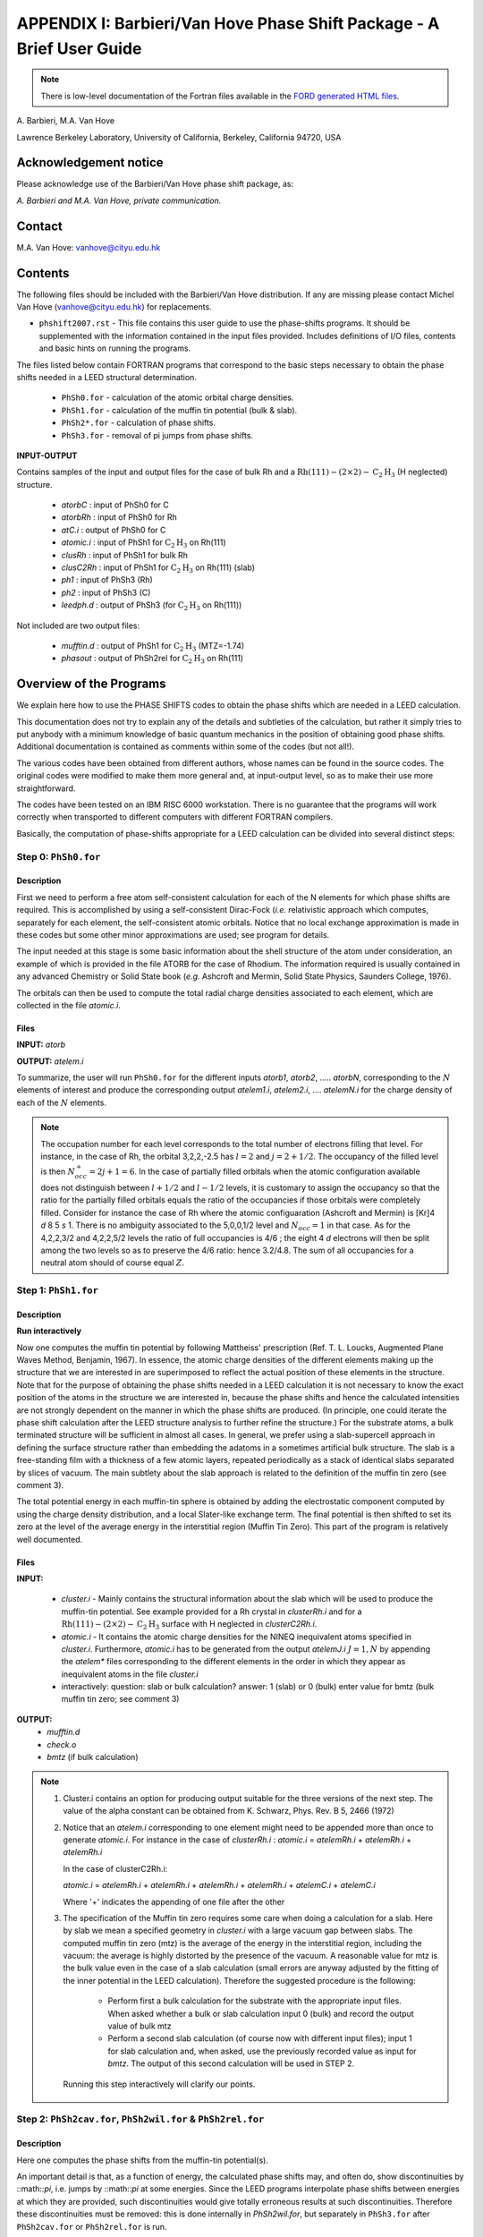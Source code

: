 .. _Van_Hove_Phase_Shift_Package_Guide:

**********************************************************************
APPENDIX I: Barbieri/Van Hove Phase Shift Package - A Brief User Guide
**********************************************************************

.. note:: There is low-level documentation of the Fortran files available in the
          `FORD generated HTML files <ford/phshift2007/index.html>`_.

\ A. Barbieri, M.A. Van Hove

Lawrence Berkeley Laboratory,
University of California,
Berkeley,
California 94720, USA


Acknowledgement notice
======================

Please acknowledge use of the Barbieri/Van Hove
phase shift package, as:

*A. Barbieri and M.A. Van Hove, private communication.*

Contact
=======

M.A. Van Hove:  vanhove@cityu.edu.hk

.. _Van_Hove_Phase_Shift_Package_Guide_Overview:

Contents
========

The following files should be included with the Barbieri/Van Hove
distribution. If any are missing please contact Michel Van Hove
(vanhove@cityu.edu.hk) for replacements.

- ``phshift2007.rst`` - This file contains this user guide
  to use the phase-shifts programs. It should be
  supplemented with the information contained in
  the input files provided. Includes definitions of I/O files,
  contents and basic hints on running the programs.

The files listed below contain FORTRAN programs that correspond to the basic
steps necessary to obtain the phase shifts needed in a LEED structural
determination.

 - ``PhSh0.for``    - calculation of the atomic orbital charge densities.
 - ``PhSh1.for``    - calculation of the muffin tin potential (bulk & slab).
 - ``PhSh2*.for``   - calculation of phase shifts.
 - ``PhSh3.for``    - removal of pi jumps from phase shifts.

**INPUT-OUTPUT**

Contains samples of the input and output files for the case of bulk
Rh and a :math:`\text{Rh} (111)-(2 \times 2)- \text{C} _2 \text{H} _3` (H neglected) structure.

 - `atorbC`     : input of PhSh0 for C
 - `atorbRh`    : input of PhSh0 for Rh
 - `atC.i`      : output of PhSh0 for C
 - `atomic.i`   : input of PhSh1 for :math:`\text{C} _2 \text{H} _3` on Rh(111)
 - `clusRh`     : input of PhSh1 for bulk Rh
 - `clusC2Rh`   : input of PhSh1 for :math:`\text{C} _2 \text{H} _3` on Rh(111) (slab)
 - `ph1`        : input of PhSh3 (Rh)
 - `ph2`        : input of PhSh3 (C)
 - `leedph.d`   : output of PhSh3 (for :math:`\text{C} _2 \text{H} _3` on Rh(111))


Not included are two output files:

  - `mufftin.d`  : output of PhSh1 for :math:`\text{C} _2 \text{H} _3` (MTZ=-1.74)
  - `phasout`    : output of PhSh2rel for :math:`\text{C} _2 \text{H} _3` on Rh(111)

Overview of the Programs
========================

We explain here how to use the PHASE SHIFTS codes to obtain the
phase shifts which are needed in a LEED calculation.

This documentation does not try to explain any of the details and
subtleties of the calculation, but rather it simply tries to put
anybody with a minimum knowledge of basic quantum mechanics in the
position of obtaining good phase shifts. Additional documentation
is contained as comments within some of the codes (but not all!).

The various codes have been obtained from different authors, whose
names can be found in the source codes. The original codes were
modified to make them more general and, at input-output level,
so as to make their use more straightforward.

The codes have been tested on an IBM RISC 6000 workstation. There
is no guarantee that the programs will work correctly when
transported to different computers with different FORTRAN compilers.

Basically, the computation of phase-shifts appropriate for a LEED
calculation can be divided into several distinct steps:

Step 0: ``PhSh0.for``
---------------------

Description
+++++++++++

First we need to perform a free atom self-consistent calculation
for each of the N elements for which phase shifts are required.
This is accomplished by using a self-consistent Dirac-Fock (*i.e.*
relativistic approach which computes, separately for each element,
the self-consistent atomic orbitals.
Notice that no local exchange approximation is made in these codes
but some other minor approximations are used; see program for
details.

The input needed at this stage is some basic information about
the shell structure of the atom under consideration, an example
of which is provided in the file ATORB for the case of Rhodium.
The information required is usually contained in any advanced
Chemistry or Solid State book (*e.g.* Ashcroft and Mermin, Solid
State Physics, Saunders College, 1976).

The orbitals can then be used to compute the total radial charge
densities associated to each element, which are collected in the
file `atomic.i`.

Files
+++++

**INPUT:** `atorb`

**OUTPUT:** `atelem.i`

To summarize, the user will run ``PhSh0.for`` for the different inputs
`atorb1`, `atorb2`, ..... `atorbN`, corresponding to the :math:`N` elements of
interest and produce the corresponding output `atelem1.i`,
`atelem2.i`, .... `atelemN.i` for the charge density of each of the
:math:`N` elements.

.. note:: The occupation number for each level corresponds to the
 total number of electrons filling that level. For
 instance, in the case of Rh, the orbital 3,2,2,-2.5
 has :math:`l = 2` and :math:`j = 2 + 1/2`. The occupancy of the filled level
 is then :math:`N^+_{occ} = 2j + 1 = 6`.
 In the case of partially filled orbitals when the atomic
 configuration available does not distinguish between
 :math:`l + 1/2` and :math:`l - 1/2` levels, it is customary to assign the
 occupancy so that the ratio for the partially filled
 orbitals equals the ratio of the occupancies if those
 orbitals were completely filled. Consider for instance
 the case of Rh where the atomic configuaration (Ashcroft
 and Mermin) is [Kr]4 *d* 8 5 *s* 1. There is no ambiguity
 associated to the 5,0,0,1/2 level and :math:`N_{occ} = 1` in that case.
 As for the 4,2,2,3/2 and 4,2,2,5/2 levels the ratio of
 full occupancies is 4/6 ; the eight 4 *d* electrons will then be
 split among the two levels so as to preserve the 4/6
 ratio: hence 3.2/4.8. The sum of all occupancies for a
 neutral atom should of course equal :math:`Z`.


Step 1: ``PhSh1.for``
---------------------

Description
+++++++++++

**Run interactively**

Now one computes the muffin tin potential by following Mattheiss'
prescription (Ref. T. L. Loucks, Augmented Plane Waves Method,
Benjamin, 1967). In essence, the atomic charge densities of the
different elements making up the structure that we are
interested in are superimposed to reflect the actual position of
these elements in the structure. Note that for the purpose of
obtaining the phase shifts needed in a LEED calculation it is not
necessary to know the exact position of the atoms in the structure
we are interested in, because the phase shifts and hence the
calculated intensities are not strongly dependent on the manner in
which the phase shifts are produced. (In principle, one could
iterate the phase shift calculation after the LEED structure
analysis to further refine the structure.) For the substrate atoms,
a bulk terminated structure will be sufficient in almost all cases.
In general, we prefer using a slab-supercell approach in defining
the surface structure rather than embedding the adatoms in a
sometimes artificial bulk structure. The slab is a free-standing
film with a thickness of a few atomic layers, repeated periodically
as a stack of identical slabs separated by slices of vacuum. The
main subtlety about the slab approach is related to the definition
of the muffin tin zero (see comment 3).

The total potential energy in each muffin-tin sphere is obtained
by adding the electrostatic component computed by using the charge
density distribution, and a local Slater-like exchange term.
The final potential is then shifted to set its zero at the level
of the average energy in the interstitial region (Muffin Tin Zero).
This part of the program is relatively well documented.

Files
+++++

**INPUT:**

 - `cluster.i` - Mainly contains the structural information
   about the slab which will be used to produce
   the muffin-tin potential. See example
   provided for a Rh crystal in `clusterRh.i`
   and for a :math:`\text{Rh} (111)-(2 \times 2)- \text{C} _2 \text{H} _3`
   surface with H neglected in `clusterC2Rh.i`.

 - `atomic.i`  - It contains the atomic charge densities for
   the NINEQ inequivalent atoms specified in
   `cluster.i`. Furthermore,
   `atomic.i` has to be generated from the output
   `atelemJ.i`  :math:`J = 1, N` by appending the `atelem\*`
   files corresponding to the different elements
   in the order in which they appear as
   inequivalent atoms in the file `cluster.i`

 - interactively:  question: slab or bulk calculation?
   answer: 1 (slab) or 0 (bulk)
   enter value for bmtz (bulk muffin tin
   zero; see comment 3)

**OUTPUT:**
 - `mufftin.d`
 - `check.o`
 - `bmtz` (if bulk calculation)

.. note::
  1) Cluster.i contains an option for producing output suitable
     for the three versions of the next step. The value
     of the alpha constant can be obtained from
     K. Schwarz, Phys. Rev. B 5, 2466 (1972)

  2) Notice that an `atelem.i` corresponding to one element
     might need to be appended more than once to generate
     `atomic.i`. For instance in the case of `clusterRh.i` :
     `atomic.i` = `atelemRh.i` + `atelemRh.i` + `atelemRh.i`

     In the case of clusterC2Rh.i:

     `atomic.i` = `atelemRh.i` + `atelemRh.i` + `atelemRh.i` +
     `atelemRh.i` + `atelemC.i` + `atelemC.i`

     Where '+' indicates the appending of one file after the other

  3) The specification of the Muffin tin zero requires some
     care when doing a calculation for a slab. Here by slab
     we mean a specified geometry in `cluster.i` with a large
     vacuum gap between slabs. The computed muffin tin zero
     (mtz) is the average of the energy in the interstitial
     region, including the vacuum: the average is highly distorted
     by the presence of the vacuum. A reasonable value for
     mtz is the bulk value even in the case of a slab
     calculation (small errors are anyway adjusted by the
     fitting of the inner potential in the LEED calculation).
     Therefore the suggested procedure is the following:

      - Perform first a bulk calculation for the substrate
        with the appropriate input files.  When asked whether
        a bulk or slab calculation input  0 (bulk)
        and record the output value of bulk mtz
      - Perform a second slab calculation
        (of course now with different input files); input 1 for
        slab calculation and, when asked, use the
        previously recorded value as input for `bmtz`.
        The output of this second calculation will be used in
        STEP 2.

   Running this step interactively will clarify our points.


Step 2: ``PhSh2cav.for``, ``PhSh2wil.for`` & ``PhSh2rel.for``
-------------------------------------------------------------

Description
+++++++++++

Here one computes the phase shifts from the muffin-tin
potential(s).

An important detail is that, as a function of energy, the
calculated phase shifts may, and often do, show discontinuities
by ::math::`\pi`, i.e. jumps by ::math::`\pi` at some energies.
Since the LEED programs interpolate phase shifts between energies at which
they are provided, such discontinuities would give totally
erroneous results at such discontinuities. Therefore these
discontinuities must be removed: this is done internally
in `PhSh2wil.for`, but separately in ``PhSh3.for`` after
``PhSh2cav.for`` or ``PhSh2rel.for`` is run.

Different packages
++++++++++++++++++

 - ``PhSh2cav.for`` is a Cavendish program which produces non-
   relativistic phase shifts (Schroedinger equation), with
   possible discontinuities in energy.

 - ``PhSh2wil.for`` is a program, written originally by Williams,
   which again produces non-relativistic phase shifts
   (Schroedinger equation), but without continuities in energy.
   This is the preferred program for non-relativistic
   phase-shifts calculations.

 - ``PhSh2rel.for`` computes relativistic phase shifts (Dirac
   equation), but is possibly discontinuous in energy.

Files
+++++

**INPUT:**
 - `mufftin.d` - (as output from STEP 1)

**OUTPUT:**
 - `phasout`
 - `dataph.d`
 - `inpdat`
 - `leedph.d` (in wil only)

.. note::
 1) Whether one can run the cav, wil or rel version
    depends on the input NFORM specified in STEP 1 in
    the input `cluster.i`.

 2) The energy range (20-300 eV) for which phase shifts are
    computed, the energy spacing (5eV) and the number of
    phase-shifts (13) are set. An easy way to modify these is
    to use NFORM=2, because the values will appear in an
    obvious way in the input `mufftin.d`. Such input (the
    output of STEP 1) can be edited and the parameters can
    be modified for each of the inequivalent atoms in the
    calculation.

 3) The output `phasout` contains the phase shifts of all the
    inequivalent atoms NIEQ (the number of such atoms was
    specified in `cluster.i` of STEP 1) in the calculation.
    `phasout` will be  used to create the input files needed in
    STEP 3.

 4) `dataph.d` is an output of the phase shifts in a form
    suited to plotting such data.

Step 3: ``PhSh3.for``
---------------------

Description
+++++++++++

**Run interactively**

The phase shifts produced from `phsh2cav.for` and `phsh2rel.for`
are not necessarily continuous in energy (since phase
shifts are defined modulo pi). `phsh3.for` makes them continuous
and produces output suitable as input for LEED programs.
For the output of ``phsh2wil.for``, ``phsh3.for`` is used to reformat
the phase shifts.

Files
+++++

**INPUT:**
 - `phJ` :math:`J = 1, N`  generated from phasout. For this purpose
   `phasout` must be split into files each containing
   phase shifts of a single element. `phJ` will contain
   the phase shifts of the *J* 'th element in the
   input file for the LEED programs (*i.e.* `tleed5.i`)


**OUTPUT:**
 - `leedph.d`
 - `dataph.d`

.. note::
 The actual number of sets of phase-shifts that one might
 want to use in a LEED calculation might be different
 from NINEQ. It is quite typical for instance to use a
 single set of phase shifts to describe substrate atoms
 in different layers.
